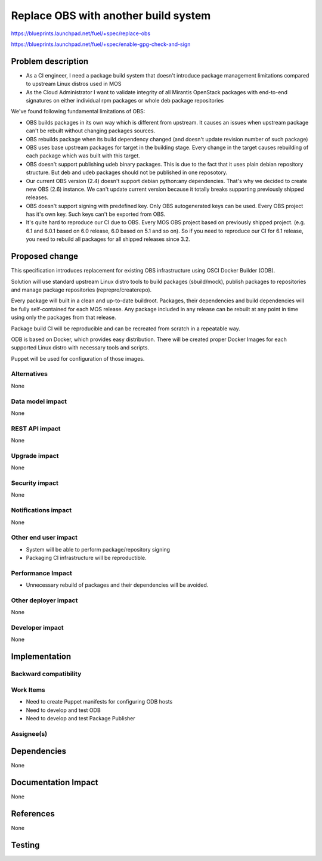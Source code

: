 ..
 This work is licensed under a Creative Commons Attribution 3.0 Unported
 License.

 http://creativecommons.org/licenses/by/3.0/legalcode

==========================================
Replace OBS with another build system
==========================================

https://blueprints.launchpad.net/fuel/+spec/replace-obs

https://blueprints.launchpad.net/fuel/+spec/enable-gpg-check-and-sign

Problem description
===================

* As a CI engineer, I need a package build system that doesn't introduce package management limitations compared to upstream Linux distros used in MOS
* As the Cloud Administrator I want to validate integrity of all Mirantis OpenStack packages with end-to-end signatures on either individual rpm packages or whole deb package repositories

We've found following fundamental limitations of OBS:

* OBS builds packages in its own way which is different from upstream. It causes an issues when upstream package can't be rebuilt without changing packages sources.
* OBS rebuilds package when its build dependency changed (and doesn't update revision number of such package)
* OBS uses base upstream packages for target in the building stage. Every change in the target causes rebuilding of each package which was built with this target.
* OBS doesn't support publishing udeb binary packages. This is due to the fact that it uses plain debian repository structure. But deb and udeb packages should not be published in one reposotory.
* Our current OBS version (2.4) doesn't support debian python:any dependencies. That's why we decided to create new OBS (2.6) instance. We can't update current version because it totally breaks supporting previously shipped releases.
* OBS doesn't support signing with predefined key. Only OBS autogenerated keys can be used. Every OBS project has it's own key. Such keys can't be exported from OBS.
* It's quite hard to reproduce our CI due to OBS. Every MOS OBS project based on previously shipped project. (e.g. 6.1 and 6.0.1 based on 6.0 release, 6.0 based on 5.1 and so on). So if you need to reproduce our CI for 6.1 release, you need to rebuild all packages for all shipped releases since 3.2.

Proposed change
===============

This specification introduces replacement for existing OBS infrastructure using OSCI Docker Builder (ODB).

Solution will use standard upstream Linux distro tools to build packages (sbuild/mock),
publish packages to repositories and manage package repositories (reprepro/createrepo).

Every package will built in a clean and up-to-date buildroot.
Packages, their dependencies and build dependencies will be fully self-contained for each MOS release.
Any package included in any release can be rebuilt at any point in time using only the packages from that release.

Package build CI will be reproducible and can be recreated from scratch in a repeatable way.

ODB is based on Docker, which provides easy distribution. There will be created proper Docker Images for each supported Linux distro with necessary tools and scripts.

Puppet will be used for configuration of those images.

Alternatives
------------

None

Data model impact
-----------------

None

REST API impact
---------------

None

Upgrade impact
--------------

None

Security impact
---------------

None

Notifications impact
--------------------

None

Other end user impact
---------------------

* System will be able to perform package/repository signing
* Packaging CI infrastructure will be reproductible. 

Performance Impact
------------------

* Unnecessary rebuild of packages and their dependencies will be avoided. 

Other deployer impact
------------------------

None

Developer impact
----------------

None

Implementation
==============


Backward compatibility
----------------------


Work Items
-------------

* Need to create Puppet manifests for configuring ODB hosts
* Need to develop and test ODB
* Need to develop and test Package Publisher

Assignee(s)
-----------


Dependencies
============

None

Documentation Impact
====================

None

References
==========

None

Testing
=======
